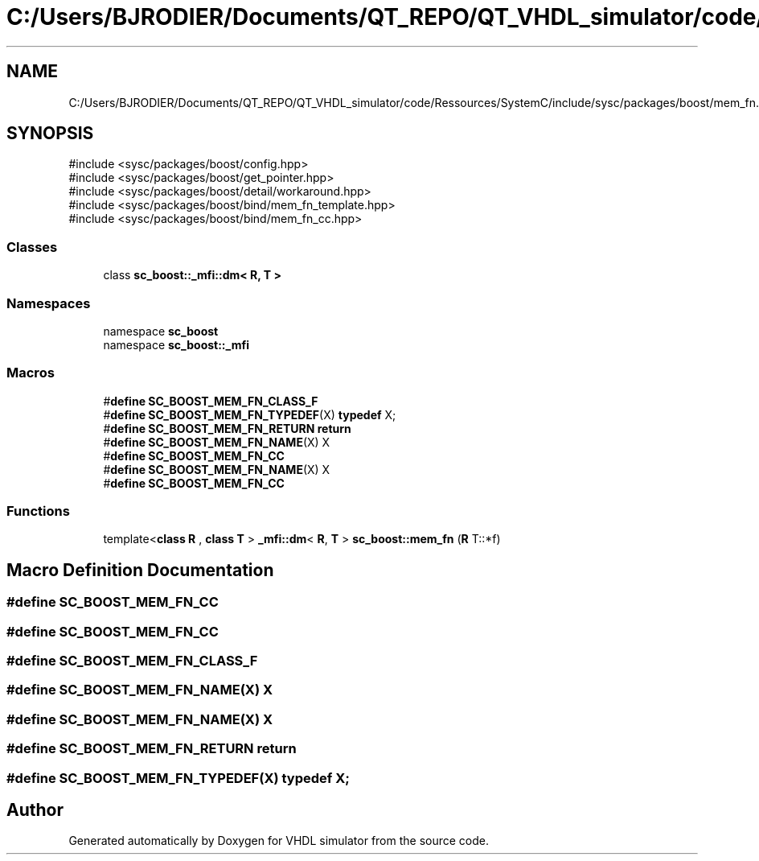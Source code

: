 .TH "C:/Users/BJRODIER/Documents/QT_REPO/QT_VHDL_simulator/code/Ressources/SystemC/include/sysc/packages/boost/mem_fn.hpp" 3 "VHDL simulator" \" -*- nroff -*-
.ad l
.nh
.SH NAME
C:/Users/BJRODIER/Documents/QT_REPO/QT_VHDL_simulator/code/Ressources/SystemC/include/sysc/packages/boost/mem_fn.hpp
.SH SYNOPSIS
.br
.PP
\fR#include <sysc/packages/boost/config\&.hpp>\fP
.br
\fR#include <sysc/packages/boost/get_pointer\&.hpp>\fP
.br
\fR#include <sysc/packages/boost/detail/workaround\&.hpp>\fP
.br
\fR#include <sysc/packages/boost/bind/mem_fn_template\&.hpp>\fP
.br
\fR#include <sysc/packages/boost/bind/mem_fn_cc\&.hpp>\fP
.br

.SS "Classes"

.in +1c
.ti -1c
.RI "class \fBsc_boost::_mfi::dm< R, T >\fP"
.br
.in -1c
.SS "Namespaces"

.in +1c
.ti -1c
.RI "namespace \fBsc_boost\fP"
.br
.ti -1c
.RI "namespace \fBsc_boost::_mfi\fP"
.br
.in -1c
.SS "Macros"

.in +1c
.ti -1c
.RI "#\fBdefine\fP \fBSC_BOOST_MEM_FN_CLASS_F\fP"
.br
.ti -1c
.RI "#\fBdefine\fP \fBSC_BOOST_MEM_FN_TYPEDEF\fP(X)   \fBtypedef\fP X;"
.br
.ti -1c
.RI "#\fBdefine\fP \fBSC_BOOST_MEM_FN_RETURN\fP   \fBreturn\fP"
.br
.ti -1c
.RI "#\fBdefine\fP \fBSC_BOOST_MEM_FN_NAME\fP(X)   X"
.br
.ti -1c
.RI "#\fBdefine\fP \fBSC_BOOST_MEM_FN_CC\fP"
.br
.ti -1c
.RI "#\fBdefine\fP \fBSC_BOOST_MEM_FN_NAME\fP(X)   X"
.br
.ti -1c
.RI "#\fBdefine\fP \fBSC_BOOST_MEM_FN_CC\fP"
.br
.in -1c
.SS "Functions"

.in +1c
.ti -1c
.RI "template<\fBclass\fP \fBR\fP , \fBclass\fP \fBT\fP > \fB_mfi::dm\fP< \fBR\fP, \fBT\fP > \fBsc_boost::mem_fn\fP (\fBR\fP T::*f)"
.br
.in -1c
.SH "Macro Definition Documentation"
.PP 
.SS "#\fBdefine\fP SC_BOOST_MEM_FN_CC"

.SS "#\fBdefine\fP SC_BOOST_MEM_FN_CC"

.SS "#\fBdefine\fP SC_BOOST_MEM_FN_CLASS_F"

.SS "#\fBdefine\fP SC_BOOST_MEM_FN_NAME(X)   X"

.SS "#\fBdefine\fP SC_BOOST_MEM_FN_NAME(X)   X"

.SS "#\fBdefine\fP SC_BOOST_MEM_FN_RETURN   \fBreturn\fP"

.SS "#\fBdefine\fP SC_BOOST_MEM_FN_TYPEDEF(X)   \fBtypedef\fP X;"

.SH "Author"
.PP 
Generated automatically by Doxygen for VHDL simulator from the source code\&.
